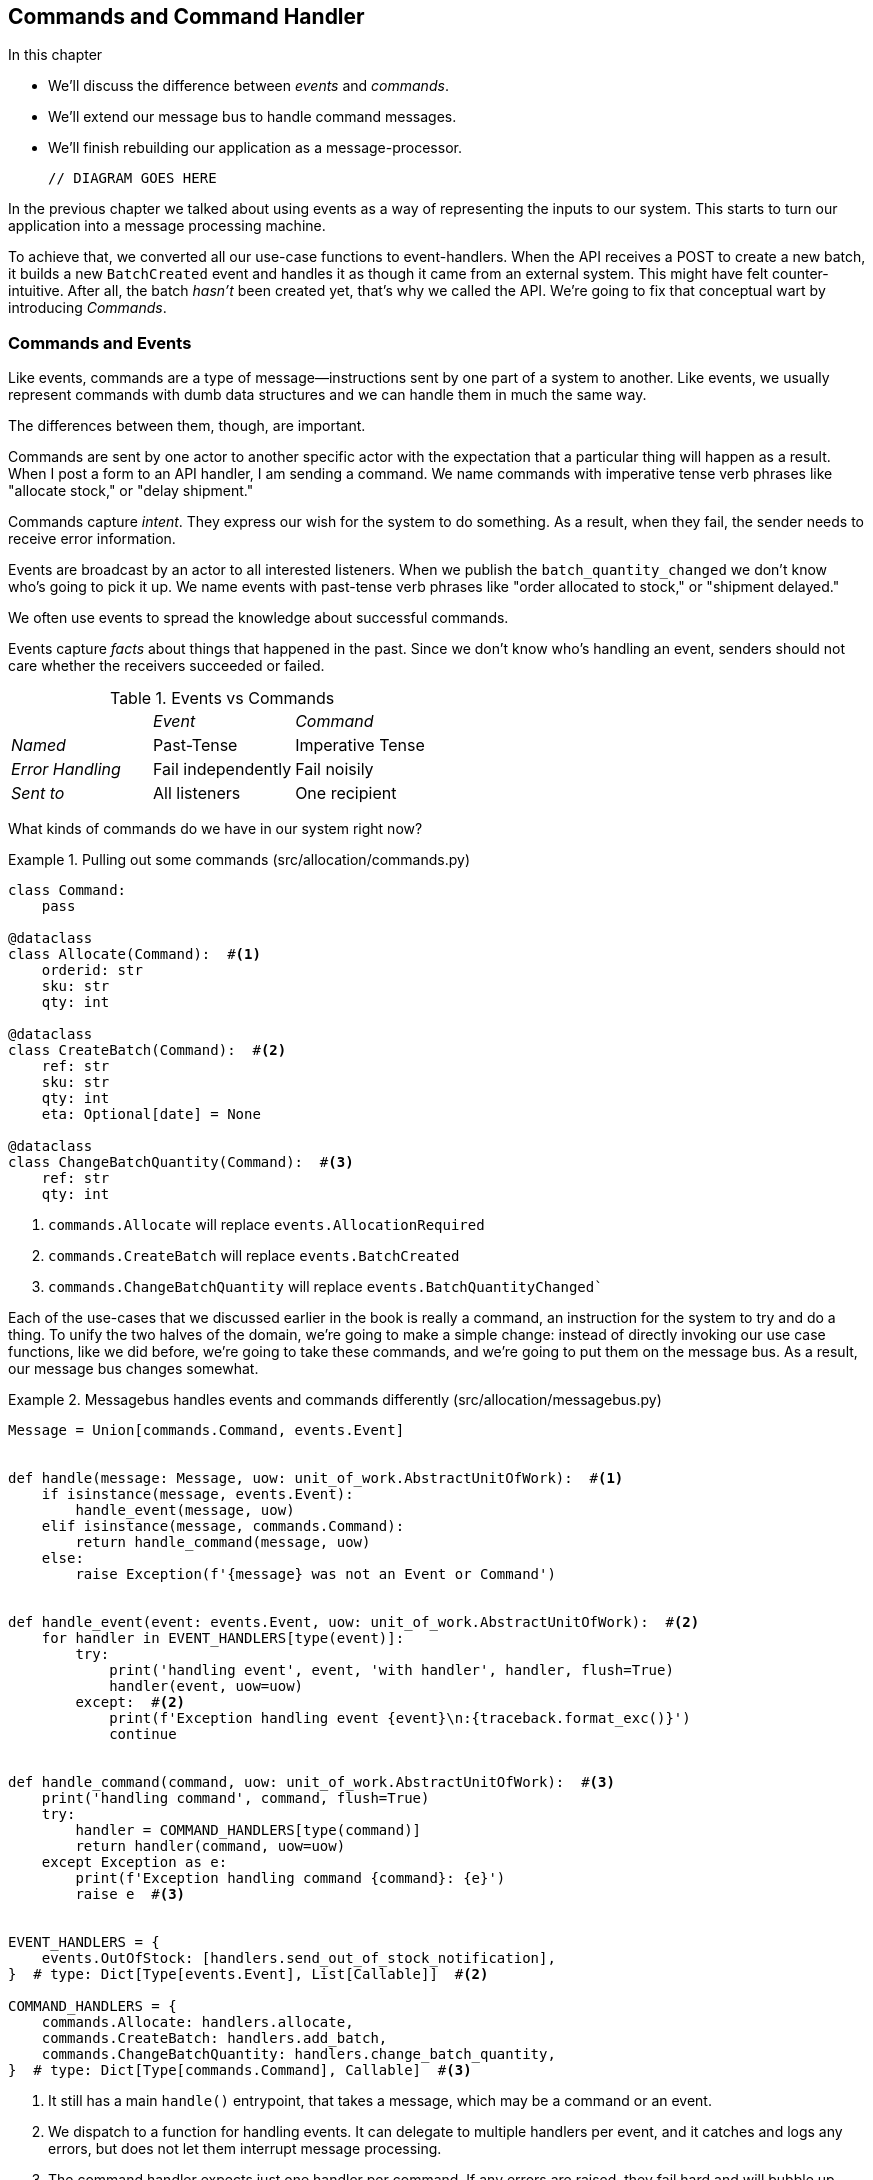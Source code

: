 [[chapter_09_commands]]
== Commands and Command Handler

//TODO get rid of bullets

.In this chapter
********************************************************************************

* We'll discuss the difference between _events_ and _commands_.
* We'll extend our message bus to handle command messages.
* We'll finish rebuilding our application as a message-processor.

  // DIAGRAM GOES HERE

********************************************************************************

In the previous chapter we talked about using events as a way of representing
the inputs to our system. This starts to turn our application into a message
processing machine.


To achieve that, we converted all our use-case functions to event-handlers.
When the API receives a POST to create a new batch, it builds a new `BatchCreated`
event and handles it as though it came from an external system.
This might have felt counter-intuitive. After all, the batch _hasn't_ been
created yet, that's why we called the API. We're going to fix that conceptual
wart by introducing _Commands_.

=== Commands and Events

Like events, commands are a type of message--instructions sent by one part of
a system to another. Like events, we usually represent commands with dumb data
structures and we can handle them in much the same way.

The differences between them, though, are important.

Commands are sent by one actor to another specific actor with the expectation that
a particular thing will happen as a result. When I post a form to an API handler,
I am sending a command. We name commands with imperative tense verb phrases like
"allocate stock," or "delay shipment."

Commands capture _intent_. They express our wish for the system to do something.
As a result, when they fail, the sender needs to receive error information.

Events are broadcast by an actor to all interested listeners. When we publish the
`batch_quantity_changed` we don't know who's going to pick it up. We name events
with past-tense verb phrases like "order allocated to stock," or "shipment delayed."

We often use events to spread the knowledge about successful commands.

Events capture _facts_ about things that happened in the past. Since we don't
know who's handling an event, senders should not care whether the receivers
succeeded or failed.

[cols="e,a,a", frame="none"]
.Events vs Commands
|===
e|      e| Event e| Command
| Named | Past-Tense | Imperative Tense
| Error Handling | Fail independently | Fail noisily
| Sent to | All listeners | One recipient
|===


// TODO: Diagram of user "buy stock" -> "stock purchased"
//                       "create batch" -> "batch created"


What kinds of commands do we have in our system right now? 

[[commands_dot_py]]
.Pulling out some commands (src/allocation/commands.py)
====
[source,python]
----
class Command:
    pass

@dataclass
class Allocate(Command):  #<1>
    orderid: str
    sku: str
    qty: int

@dataclass
class CreateBatch(Command):  #<2>
    ref: str
    sku: str
    qty: int
    eta: Optional[date] = None

@dataclass
class ChangeBatchQuantity(Command):  #<3>
    ref: str
    qty: int
----
====

<1> `commands.Allocate` will replace `events.AllocationRequired`
<2> `commands.CreateBatch` will replace `events.BatchCreated`
<3> `commands.ChangeBatchQuantity` will replace `events.BatchQuantityChanged``

//TODO: consider keeping BatchQuantityChanged as an event?

Each of the use-cases that we discussed earlier in the book is really a command,
an instruction for the system to try and do a thing. To unify the two halves of
the domain, we're going to make a simple change: instead of directly invoking
our use case functions, like we did before, we're going to take these
commands, and we're going to put them on the message bus. As a result, our
message bus changes somewhat.

[[new_messagebus]]
.Messagebus handles events and commands differently (src/allocation/messagebus.py)
====
[source,python]
----
Message = Union[commands.Command, events.Event]


def handle(message: Message, uow: unit_of_work.AbstractUnitOfWork):  #<1>
    if isinstance(message, events.Event):
        handle_event(message, uow)
    elif isinstance(message, commands.Command):
        return handle_command(message, uow)
    else:
        raise Exception(f'{message} was not an Event or Command')


def handle_event(event: events.Event, uow: unit_of_work.AbstractUnitOfWork):  #<2>
    for handler in EVENT_HANDLERS[type(event)]:
        try:
            print('handling event', event, 'with handler', handler, flush=True)
            handler(event, uow=uow)
        except:  #<2>
            print(f'Exception handling event {event}\n:{traceback.format_exc()}')
            continue


def handle_command(command, uow: unit_of_work.AbstractUnitOfWork):  #<3>
    print('handling command', command, flush=True)
    try:
        handler = COMMAND_HANDLERS[type(command)]
        return handler(command, uow=uow)
    except Exception as e:
        print(f'Exception handling command {command}: {e}')
        raise e  #<3>


EVENT_HANDLERS = {
    events.OutOfStock: [handlers.send_out_of_stock_notification],
}  # type: Dict[Type[events.Event], List[Callable]]  #<2>

COMMAND_HANDLERS = {
    commands.Allocate: handlers.allocate,
    commands.CreateBatch: handlers.add_batch,
    commands.ChangeBatchQuantity: handlers.change_batch_quantity,
}  # type: Dict[Type[commands.Command], Callable]  #<3>
----
====


<1> It still has a main `handle()` entrypoint, that takes a message, which may
    be a command or an event.

<2> We dispatch to a function for handling events.  It can delegate to multiple
    handlers per event, and it catches and logs any errors, but does not let them
    interrupt message processing.

<3> The command handler expects just one handler per command.  If any errors
    are raised, they fail hard and will bubble up.




Why does `handle_command` have a `return`, but `handle_events` doesn't, we hear
you ask?  It's so that we can return the batchref from the API.  

[[flask_uses_command]]
.Flask gets a response from the command handler (src/allocation/flask_app.py)
====
[source,python]
----
@app.route("/allocate", methods=['POST'])
def allocate_endpoint():
    try:
        cmd = commands.Allocate(
            request.json['orderid'], request.json['sku'], request.json['qty'],
        )
        uow = unit_of_work.SqlAlchemyUnitOfWork()
        batchref = messagebus.handle(cmd, uow)
    except exceptions.InvalidSku as e:
        return jsonify({'message': str(e)}), 400

    return jsonify({'batchref': batchref}), 201
----
====

It's the same wart we've drawn attention to before.  In <<chapter_11_cqrs>>
we'll look at a way of separating out command handling from read requests.

=== Events, Commands, and Error Handling

Many developers get uncomfortable at this point, and ask "what happens when an
event fails to process. How am I supposed to make sure the system is in a
consistent state?"

If we manage to process half of the events during `messagebus.handle` before an
out-of-memory error kills our process, how do we mitigate problems caused by the
lost messages?

Let's start with the worst case: we fail to handle and event, and the system is
left in an inconsistent state. What kind of error would cause this? Often in our
systems we can end up in an inconsistent state when only half an operation is
completed.

For example, we could allocate 3 units of DESIRABLE_BEANBAG to a customer's
order but somehow fail to reduce the amount of remaining stock. This would
cause an inconsistent state: the 3 units of stock are both allocated and
available depending on how you look at it. Later on, we might allocate those
same beanbags to another customer, causing a headache for customer support.

In our allocation service, though, we've already taken steps to prevent that
happening. We've carefully identified _Aggregates_ which act as consistency
boundaries, and we've introduced a _Unit of Work_ that manages the atomic
success or failure of an update to an aggregate.

For example, when we allocate stock to an order, our consistency boundary is the
Product aggregate. This means that we can't accidentally over-allocate: either
a particular order line is allocated to the product, or it is not--there's no
room for inconsistent states.

By definition, we don't require two aggregates to be immediately consistent, so
if we fail to process an event, and only update a single aggregate, our system
can still be made eventually consistent. We shouldn't violate any constraints of
the system.

With this example in mind, we can better understand the reason for splitting
messages into Commands and Events: When a user wants to make the system do
something, we represent their request as a _Command_. That command should modify
a single _Aggregate_ and either succeed or fail in totality. Any other book
keeping, clean up, and notification we need to do can happen via an _Event_. We
don't require the event handlers to succeed in order for the command to be
successful.

Let's take another example to see why not.

Imagine we are building an e-commerce website that sells expensive luxury goods.
Our marketing department want to reward customers for repeat visits. We will
flag customers as VIPs once they make their third purchase, and this will
entitle them to priority treatment and special offers. Our acceptance criteria
for this story read as follows:

Given a customer with two orders in their history,
when the customer places a third order,
they should be flagged as a VIP.

When a customer first becomes a VIP
we should send them an email to congratulate them

Using the techniques we've already discussed in this book, we decide that we
want to build a new History aggregate that records orders and can raise domain
events when rules are met. We will structure the code like this:

[[vip_customer_listing]]
.VIP Customer
====
[source,python]
[role="skip"]
----

class History (Aggregate):

    def __init__(self, customer_id: int):
        self.orders = Set() # Set[HistoryEntry]
        self.customer_id = customer_id

    def record_order(self, order_id: str, order_amount: int): #<1>
        entry = HistoryEntry(order_id, order_amount)

        if entry in self.orders:
            return

        self.orders.add(entry)

        if len(self.orders) == 3:
            self.events.append(
                CustomerBecameVIP(self.customer_id)
            )


def create_order_from_basket(uow, cmd: CreateOrder): #<2>
    with uow:
        order = Order.from_basket(cmd.customer_id, cmd.basket_items)
        uow.orders.add(order)
        uow.commit() # raises OrderCreated


def update_customer_history(uow, event: OrderCreated): #<3>
    with uow:
        history = uow.order_history.get(event.customer_id)
        history.record_order(event.order_id, event.order_amount)
        uow.commit() # raises CustomerBecameVIP


def congratulate_vip_customer(uow, event: CustomerBecameVip): #<4>
    with uow:
        customer = uow.customers.get(event.customer_id)
        email.send(
            customer.email_address,
            f'Congratulations {customer.first_name}!'
        )
        
----
====

<1> The History aggregate captures the rules for when a customer becomes a VIP.
    This puts us in a good place to handle changes when the rules become more
    cmnplex in the future.
<2> Our first handler creates an order for the customer and raises a domain
    event 'OrderCreated'.
<3> Our second handler updates the History object to record that an order was
    created.
<4> Finally we send an email to the customer when they become a VIP.

//TODO: Sequence diagram here?

Using this code we can gain some intuition about error handling in an
event-driven system.

In our current implementation, we raise events about an aggregate _after_ we
persist our state to the database. What if we raised those events _before_ we
persisted, and committed all our changes at the same time? That way we could be
sure that all the work was complete. Wouldn't that be safer?

What happens, though if the email server is slightly overloaded? If all the work
has to complete at the same time, a busy email server can stop us taking money
for orders.

What happens if there is a bug in the implementation of the History aggregate?
Should we fail to take your money just because we can't recognise you as a VIP?

By separating these concerns out, we have made it possible for things to fail
in isolation, which improves the overall reliability of the system. The only
part of this code that *has* to complete is the Command Handler that creates an
order. This is the only part that a customer cares about, and it's the part that
our business stakeholders should prioritise.

Notice how we've deliberately aligned our transactional boundaries to the start
and end of the business processes. The names that we use in the code match the
jargon used by our business stake-holders, and the handlers we've written match
the steps of our natural language acceptance criteria. This concordance of names
and structure helps us to reason about our systems as they grow larger and more
complex.


=== Recovering From Errors Synchronously

Hopefully we've convinced you that it's okay for events to fail independently
from the commands that raised them. What should we do, then, to make sure we
can recover from errors when they inevitably occur?

The first thing we need is to know _when_ an error has occurred, and for that we
usually rely on logs. 

Let's look again at the 'handle_event' method from our message bus.

[[messagebus_logging_with_print]]
.Current handle function (src/allocation/messagebus.py)
====
[source,python,highlight=4;7]
----
def handle_event(event: events.Event, uow: unit_of_work.AbstractUnitOfWork):
    for handler in EVENT_HANDLERS[type(event)]:
        try:
            print('handling event', event, 'with handler', handler, flush=True)
            handler(event, uow=uow)
        except:
            print(f'Exception handling event {event}\n:{traceback.format_exc()}')
            continue
----
====

When we handle a message in our system, the first thing we do is write a log
line to record what we're about to do. For our CustomerBecameVIP use case, the
logs might read:

    "Handling event CustomerBecameVIP(customer_id=12345)
    with handler <function congratulate_vip_customer at 0x10ebc9a60>"

Because we've chosen to use data classes (or named tuples) for our message types
we get a neatly printed summary of the incoming data that we can copy and paste
into a python shell to recreate the object.

When an error occurs, we can use the logged data to either reproduce the problem
in a unit test, or replay the message into the system.

NOTE: In the next chapter we'll show how ports and adapters makes it easy for us
      to replay messages for testing or administrative tasks!

Manual replay works well for cases where we need to fix a bug before we can
re-process an event, but our systems will _always_ experience some background
level of transient failure. This includes things like network hiccups, table
deadlocks, and brief downtime caused by deployments.

For most of those cases, we can recover elegantly by trying again. As the
proverb says, "if at first you don't succeed, retry the operation with an
exponentially increasing back-off period".


[[messagebus_handle_event_with_retry]]
.Handle with Retry
====
[source,python]
[role="skip"]
----
from tenacity import Retrying, RetryError, stop_after_attempt, wait_exponential #<1>

...

def handle_event(event: events.Event, uow: unit_of_work.AbstractUnitOfWork):
    for handler in EVENT_HANDLERS[type(event)]:
        try:
            for attempt in Retrying(  #<2>
                stop=stop_after_attempt(3),
                wait=wait_exponential()
            ):

                with attempt:
                  print('handling event', event, 'with handler', handler)
                  handler(event, uow=uow)
        except RetryError:
            print('Failed to handle event, retrying')

----
====

<1> Tenacity is a python library that implements common patterns for retrying.
<2> Here we configure our message bus to retry operations up to three times,
    with an exponentially increasing wait between attempts.

Retrying operations that might fail is probably the single best way to improve
the resilience of our software. Again, the unit of work and command handler 
patterns mean that each attempt starts from a consistent state, and won't leave
things half-finished.


[[chapter_09_commands_and_events_tradeoffs]]
[options="header"]
.Splitting commands and events: The trade-offs
|===
|Pros|Cons
a|
* Treating commands and events differently helps us understand which things
  have to succeed, and which things we can tidy up later.

* _CreateBatch_ is definitely a less confusing name than _BatchCreated_. We are
  being explicit about the intent of our users, and explicit is better than
  implicit, right?

a|
* The semantic differences between commands and events can be subtle. Expect
  bike-shedding arguments over the differences.

* We're expressly inviting failure. We know that sometimes things will break and
  we're choosing to handle that by making the failures smaller and more isolated.
  This can make the system harder to reason about, and requires better monitoring.
|===


TODO: discussion, can events raise commands?
